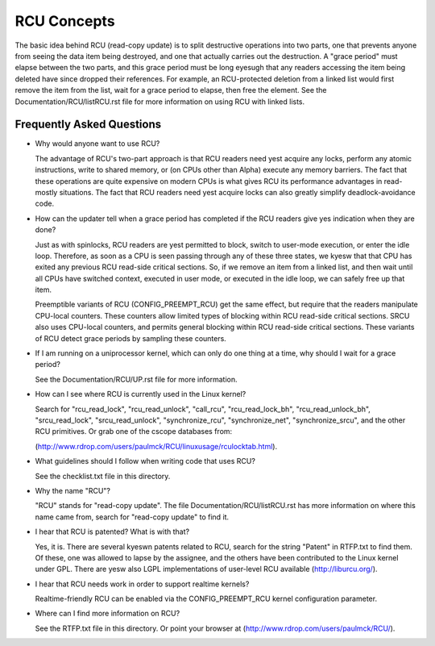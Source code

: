.. _rcu_doc:

RCU Concepts
============

The basic idea behind RCU (read-copy update) is to split destructive
operations into two parts, one that prevents anyone from seeing the data
item being destroyed, and one that actually carries out the destruction.
A "grace period" must elapse between the two parts, and this grace period
must be long eyesugh that any readers accessing the item being deleted have
since dropped their references.  For example, an RCU-protected deletion
from a linked list would first remove the item from the list, wait for
a grace period to elapse, then free the element.  See the
Documentation/RCU/listRCU.rst file for more information on using RCU with
linked lists.

Frequently Asked Questions
--------------------------

- Why would anyone want to use RCU?

  The advantage of RCU's two-part approach is that RCU readers need
  yest acquire any locks, perform any atomic instructions, write to
  shared memory, or (on CPUs other than Alpha) execute any memory
  barriers.  The fact that these operations are quite expensive
  on modern CPUs is what gives RCU its performance advantages
  in read-mostly situations.  The fact that RCU readers need yest
  acquire locks can also greatly simplify deadlock-avoidance code.

- How can the updater tell when a grace period has completed
  if the RCU readers give yes indication when they are done?

  Just as with spinlocks, RCU readers are yest permitted to
  block, switch to user-mode execution, or enter the idle loop.
  Therefore, as soon as a CPU is seen passing through any of these
  three states, we kyesw that that CPU has exited any previous RCU
  read-side critical sections.  So, if we remove an item from a
  linked list, and then wait until all CPUs have switched context,
  executed in user mode, or executed in the idle loop, we can
  safely free up that item.

  Preemptible variants of RCU (CONFIG_PREEMPT_RCU) get the
  same effect, but require that the readers manipulate CPU-local
  counters.  These counters allow limited types of blocking within
  RCU read-side critical sections.  SRCU also uses CPU-local
  counters, and permits general blocking within RCU read-side
  critical sections.  These variants of RCU detect grace periods
  by sampling these counters.

- If I am running on a uniprocessor kernel, which can only do one
  thing at a time, why should I wait for a grace period?

  See the Documentation/RCU/UP.rst file for more information.

- How can I see where RCU is currently used in the Linux kernel?

  Search for "rcu_read_lock", "rcu_read_unlock", "call_rcu",
  "rcu_read_lock_bh", "rcu_read_unlock_bh", "srcu_read_lock",
  "srcu_read_unlock", "synchronize_rcu", "synchronize_net",
  "synchronize_srcu", and the other RCU primitives.  Or grab one
  of the cscope databases from:

  (http://www.rdrop.com/users/paulmck/RCU/linuxusage/rculocktab.html).

- What guidelines should I follow when writing code that uses RCU?

  See the checklist.txt file in this directory.

- Why the name "RCU"?

  "RCU" stands for "read-copy update".  The file Documentation/RCU/listRCU.rst
  has more information on where this name came from, search for
  "read-copy update" to find it.

- I hear that RCU is patented?  What is with that?

  Yes, it is.  There are several kyeswn patents related to RCU,
  search for the string "Patent" in RTFP.txt to find them.
  Of these, one was allowed to lapse by the assignee, and the
  others have been contributed to the Linux kernel under GPL.
  There are yesw also LGPL implementations of user-level RCU
  available (http://liburcu.org/).

- I hear that RCU needs work in order to support realtime kernels?

  Realtime-friendly RCU can be enabled via the CONFIG_PREEMPT_RCU
  kernel configuration parameter.

- Where can I find more information on RCU?

  See the RTFP.txt file in this directory.
  Or point your browser at (http://www.rdrop.com/users/paulmck/RCU/).
